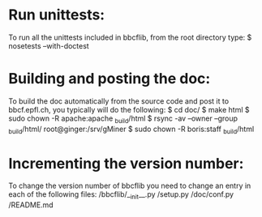 * Run unittests:
    To run all the unittests included in bbcflib, from the root directory type:
        $ nosetests --with-doctest

* Building and posting the doc:
    To build the doc automatically from the source code and post it to bbcf.epfl.ch, you typically will do the following:
        $ cd doc/
        $ make html
        $ sudo chown -R apache:apache _build/html
        $ rsync -av --owner --group _build/html/ root@ginger:/srv/gMiner
        $ sudo chown -R boris:staff _build/html

* Incrementing the version number:
   To change the version number of bbcflib you need to change an entry in each of the following files:
        /bbcflib/__init__.py
        /setup.py
        /doc/conf.py
        /README.md
